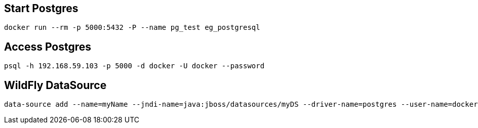 
== Start Postgres

[source,bash]
------------
docker run --rm -p 5000:5432 -P --name pg_test eg_postgresql
------------

== Access Postgres

[source,bash]
------------
psql -h 192.168.59.103 -p 5000 -d docker -U docker --password
------------

== WildFly DataSource

[source,bash]
------------
data-source add --name=myName --jndi-name=java:jboss/datasources/myDS --driver-name=postgres --user-name=docker --password=docker --use-java-context=true --use-ccm=true --min-pool-size=10 --max-pool-size=100 --transaction-isolation=TRANSACTION_READ_COMMITTED --pool-prefill=true --allocation-retry=1 --prepared-statements-cache-size=32 --share-prepared-statements=true --connection-url=jdbc:postgresql://192.168.59.103:5000/docker    
------------

